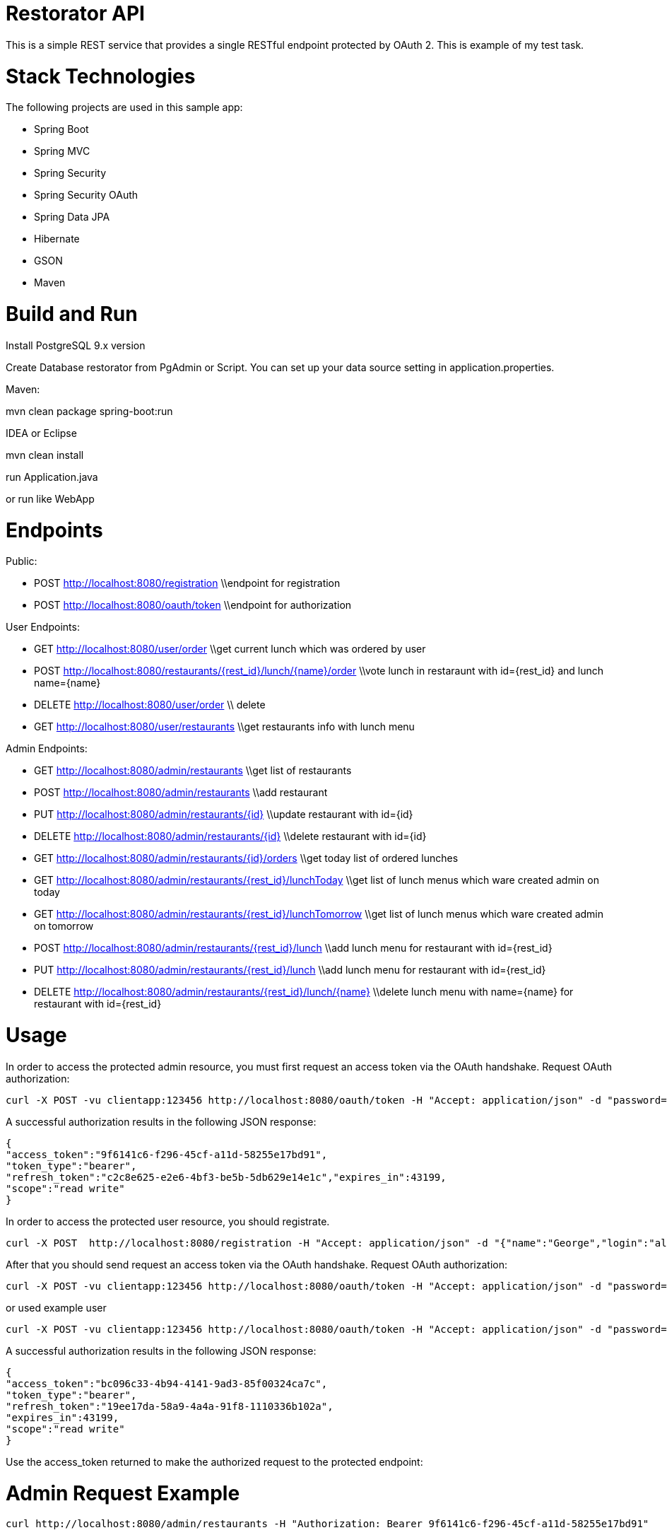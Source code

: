 # Restorator API
This is a simple REST service that provides a single RESTful endpoint protected by OAuth 2. This is example of my test task.

# Stack Technologies
The following projects are used in this sample app:

- Spring Boot
- Spring MVC
- Spring Security
- Spring Security OAuth
- Spring Data JPA
- Hibernate
- GSON
- Maven

# Build and Run

Install PostgreSQL 9.x version

Create Database restorator from PgAdmin or Script. You can set up your data source setting in application.properties.

Maven:

mvn clean package spring-boot:run

IDEA or Eclipse 

mvn clean install

run Application.java

or run like WebApp

# Endpoints

Public:

- POST http://localhost:8080/registration  \\endpoint for registration
- POST http://localhost:8080/oauth/token  \\endpoint for authorization

User Endpoints:

- GET     http://localhost:8080/user/order \\get current lunch which was ordered by user

- POST    http://localhost:8080/restaurants/{rest_id}/lunch/{name}/order \\vote lunch in restaraunt with id={rest_id} and lunch name={name}

- DELETE  http://localhost:8080/user/order \\ delete 

- GET     http://localhost:8080/user/restaurants \\get restaurants info with lunch menu


Admin Endpoints:

- GET     http://localhost:8080/admin/restaurants \\get list of restaurants

- POST    http://localhost:8080/admin/restaurants \\add restaurant

- PUT     http://localhost:8080/admin/restaurants/{id} \\update restaurant with id={id}

- DELETE  http://localhost:8080/admin/restaurants/{id} \\delete restaurant with id={id}

- GET     http://localhost:8080/admin/restaurants/{id}/orders \\get today list of ordered lunches

- GET     http://localhost:8080/admin/restaurants/{rest_id}/lunchToday \\get list of lunch menus which ware created admin on today

- GET     http://localhost:8080/admin/restaurants/{rest_id}/lunchTomorrow \\get list of lunch menus which ware created admin on tomorrow

- POST    http://localhost:8080/admin/restaurants/{rest_id}/lunch \\add lunch menu for restaurant with id={rest_id}

- PUT     http://localhost:8080/admin/restaurants/{rest_id}/lunch \\add lunch menu for restaurant with id={rest_id}

- DELETE  http://localhost:8080/admin/restaurants/{rest_id}/lunch/{name} \\delete lunch menu with name={name} for restaurant with id={rest_id}

# Usage

In order to access the protected admin resource, you must first request an access token via the OAuth handshake. Request OAuth authorization:

```
curl -X POST -vu clientapp:123456 http://localhost:8080/oauth/token -H "Accept: application/json" -d "password=aingeiR2&username=admin&grant_type=password&scope=read%20write&client_secret=123456&client_id=clientapp"
```

A successful authorization results in the following JSON response:

```
{
"access_token":"9f6141c6-f296-45cf-a11d-58255e17bd91",
"token_type":"bearer",
"refresh_token":"c2c8e625-e2e6-4bf3-be5b-5db629e14e1c","expires_in":43199,
"scope":"read write"
}
```

In order to access the protected user resource, you should registrate. 

```
curl -X POST  http://localhost:8080/registration -H "Accept: application/json" -d "{"name":"George","login":"alpha","password":"password1"}"
```

After that you should send request an access token via the OAuth handshake. Request OAuth authorization:

```
curl -X POST -vu clientapp:123456 http://localhost:8080/oauth/token -H "Accept: application/json" -d "password=password1&username=alpha&grant_type=password&scope=read%20write&client_secret=123456&client_id=clientapp"
```

or used example user

```
curl -X POST -vu clientapp:123456 http://localhost:8080/oauth/token -H "Accept: application/json" -d "password=aingeiR2&username=user&grant_type=password&scope=read%20write&client_secret=123456&client_id=clientapp"
```

A successful authorization results in the following JSON response:

```
{
"access_token":"bc096c33-4b94-4141-9ad3-85f00324ca7c",
"token_type":"bearer",
"refresh_token":"19ee17da-58a9-4a4a-91f8-1110336b102a",
"expires_in":43199,
"scope":"read write"
}
```
Use the access_token returned to make the authorized request to the protected endpoint:

# Admin Request Example

```
curl http://localhost:8080/admin/restaurants -H "Authorization: Bearer 9f6141c6-f296-45cf-a11d-58255e17bd91"
```

```
curl X POST http://localhost:8080/admin/restaurants -H "Authorization: Bearer 9f6141c6-f296-45cf-a11d-58255e17bd91" -d
"{"name":"Good Food","descriptions":"Test Restaurant"}"
```

```
curl X PUT http://localhost:8080/admin/restaurants/1 -H "Authorization: Bearer 9f6141c6-f296-45cf-a11d-58255e17bd91" -d
"{"name":"Good Food2","descriptions":"Test Restaurant3"}"
```

```
curl X DELETE http://localhost:8080/admin/restaurants/1 -H "Authorization: Bearer 9f6141c6-f296-45cf-a11d-58255e17bd91" 
```

```
curl http://localhost:8080/admin/restaurants/1/orders -H "Authorization: Bearer 9f6141c6-f296-45cf-a11d-58255e17bd91"
```

```
curl http://localhost:8080/admin/restaurants/1/lunchToday -H "Authorization: Bearer 9f6141c6-f296-45cf-a11d-58255e17bd91"
```

```
curl http://localhost:8080/admin/restaurants/1/lunchTomorrow -H "Authorization: Bearer 9f6141c6-f296-45cf-a11d-58255e17bd91"
```

```
curl X POST http://localhost:8080/admin/restaurants/1/lunch  -H "Authorization: Bearer 9f6141c6-f296-45cf-a11d-58255e17bd91" -d
"{"name":"fresh menu","description":"fsdfsd","updated":1450702800000,"dishes":[{"name":"egs","description":"1","price":20.00,"count":1,"calories":150},{"name":"voter","description":"2","price":50.00,"count":1,"calories":0}]}"
```

```
curl X PUT http://localhost:8080/admin/restaurants/1/lunch -H "Authorization: Bearer 9f6141c6-f296-45cf-a11d-58255e17bd91" -d
"{"name":"fresh menu","description":"fsdfsd","updated":1450702800000,"dishes":[{"name":"egs","description":"1","price":20.00,"count":3,"calories":150},{"name":"voter","description":"2","price":50.00,"count":1,"calories":0}]}"
```

```
curl X DELETE http://localhost:8080/admin/restaurants/1/lunch/fresh%20menu  -H "Authorization: Bearer 9f6141c6-f296-45cf-a11d-58255e17bd91" 
```

# User Request Example


```
curl http://localhost:8080/user/restaurants -H "Authorization: Bearer bc096c33-4b94-4141-9ad3-85f00324ca7c"
```

```
curl http://localhost:8080/user/order -H "Authorization: Bearer bc096c33-4b94-4141-9ad3-85f00324ca7c"
```

```
curl X POST http://localhost:8080/user/restaurants/1/lunch/fresh%20menu/order -H "Authorization: Bearer bc096c33-4b94-4141-9ad3-85f00324ca7c" 
```

```
curl X DELETE http://localhost:8080/user/order -H "Authorization: Bearer bc096c33-4b94-4141-9ad3-85f00324ca7c" 
```

#SSL

To configure the project to run on HTTPS as shown in Building REST services with Spring, enable the https profile. You can do this by uncommenting the appropriate line in the application.properties file of this project. This will change the server port to 8443. Modify the previous requests as in the following command.

```
curl -X POST -k -vu clientapp:123456 https://localhost:8443/oauth/token -H "Accept: application/json" -d "password=aingeiR2&username=admin&grant_type=password&scope=read%20write&client_secret=123456&client_id=clientapp"
```

The -k parameter is necessary to allow connections to SSL sites without valid certificates or the self signed certificate which is created for this project.
